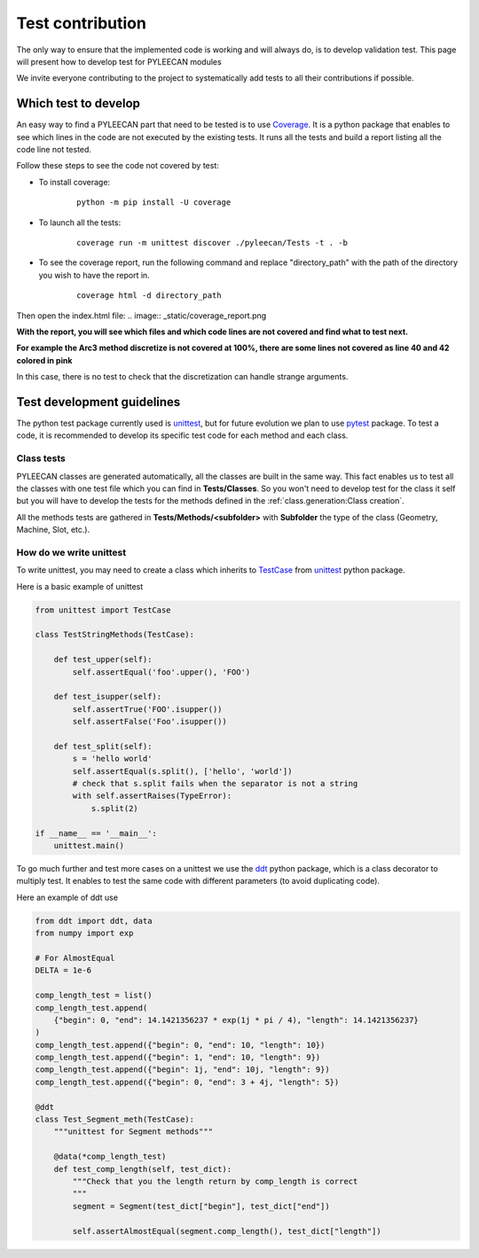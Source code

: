 ##################
Test contribution
##################

The only way to ensure that the implemented code is working and will always do, is to develop validation test. This page will
present how to develop test for PYLEECAN modules

We invite everyone contributing to the project to systematically add tests to all their contributions if possible.

Which test to develop
----------------------

An easy way to find a PYLEECAN part that need to be tested is to use `Coverage <https://coverage.readthedocs.io/en/v4.5.x/>`__.
It is a python package that enables to see which lines in the code are not executed by the existing tests. It runs all the
tests and build a report listing all the code line not tested.

Follow these steps to see the code not covered by test:

- To install coverage:

    ::

            python -m pip install -U coverage

- To launch all the tests:

    ::

            coverage run -m unittest discover ./pyleecan/Tests -t . -b

- To see the coverage report, run the following command and replace "directory_path" with the path of the directory you wish to have the report in.

    ::

            coverage html -d directory_path

Then open the index.html file:
.. image:: _static/coverage_report.png

**With the report, you will see which files and which code lines are not covered and find what to test next.**


.. image:: _static/coverage.png

**For example the Arc3 method discretize is not covered at 100%, there are some lines not covered as line 40 and 42
colored in pink**

.. image:: _static/coverage1.png

In this case, there is no test to check that the discretization can handle strange arguments.

Test development guidelines
----------------------------

The python test package currently used is `unittest <https://docs.python.org/3/library/unittest.html#module-unittest>`__,
but for future evolution we plan to use `pytest <https://docs.pytest.org/en/latest/>`__ package. To test a code, it is
recommended to develop its specific test code for each method and each class.

Class tests
````````````

PYLEECAN classes are generated automatically, all the classes are built in the same way. This fact enables us
to test all the classes with one test file which you can find in **Tests/Classes**. So you won't need to develop test for
the class it self but you will have to develop the tests for the methods defined in the :ref:`class.generation:Class creation`.

All the methods tests are gathered in **Tests/Methods/<subfolder>** with **Subfolder** the type of the class (Geometry,
Machine, Slot, etc.).

How do we write unittest
``````````````````````````

To write unittest, you may need to create a class which inherits to `TestCase <https://docs.python.org/3/library/unittest.html#unittest.TestCase>`__
from `unittest <https://docs.python.org/3/library/unittest.html#module-unittest>`__ python package.

Here is a basic example of unittest

.. code-block:: python

    from unittest import TestCase

    class TestStringMethods(TestCase):

        def test_upper(self):
            self.assertEqual('foo'.upper(), 'FOO')

        def test_isupper(self):
            self.assertTrue('FOO'.isupper())
            self.assertFalse('Foo'.isupper())

        def test_split(self):
            s = 'hello world'
            self.assertEqual(s.split(), ['hello', 'world'])
            # check that s.split fails when the separator is not a string
            with self.assertRaises(TypeError):
                s.split(2)

    if __name__ == '__main__':
        unittest.main()

To go much further and test more cases on a unittest we use the `ddt <https://ddt.readthedocs.io/en/latest/example.html>`__
python package, which is a class decorator to multiply test. It enables to test the same code with different parameters (to
avoid duplicating code).

Here an example of ddt use

.. code-block:: python

    from ddt import ddt, data
    from numpy import exp

    # For AlmostEqual
    DELTA = 1e-6

    comp_length_test = list()
    comp_length_test.append(
        {"begin": 0, "end": 14.1421356237 * exp(1j * pi / 4), "length": 14.1421356237}
    )
    comp_length_test.append({"begin": 0, "end": 10, "length": 10})
    comp_length_test.append({"begin": 1, "end": 10, "length": 9})
    comp_length_test.append({"begin": 1j, "end": 10j, "length": 9})
    comp_length_test.append({"begin": 0, "end": 3 + 4j, "length": 5})

    @ddt
    class Test_Segment_meth(TestCase):
        """unittest for Segment methods"""

        @data(*comp_length_test)
        def test_comp_length(self, test_dict):
            """Check that you the length return by comp_length is correct
            """
            segment = Segment(test_dict["begin"], test_dict["end"])

            self.assertAlmostEqual(segment.comp_length(), test_dict["length"])
